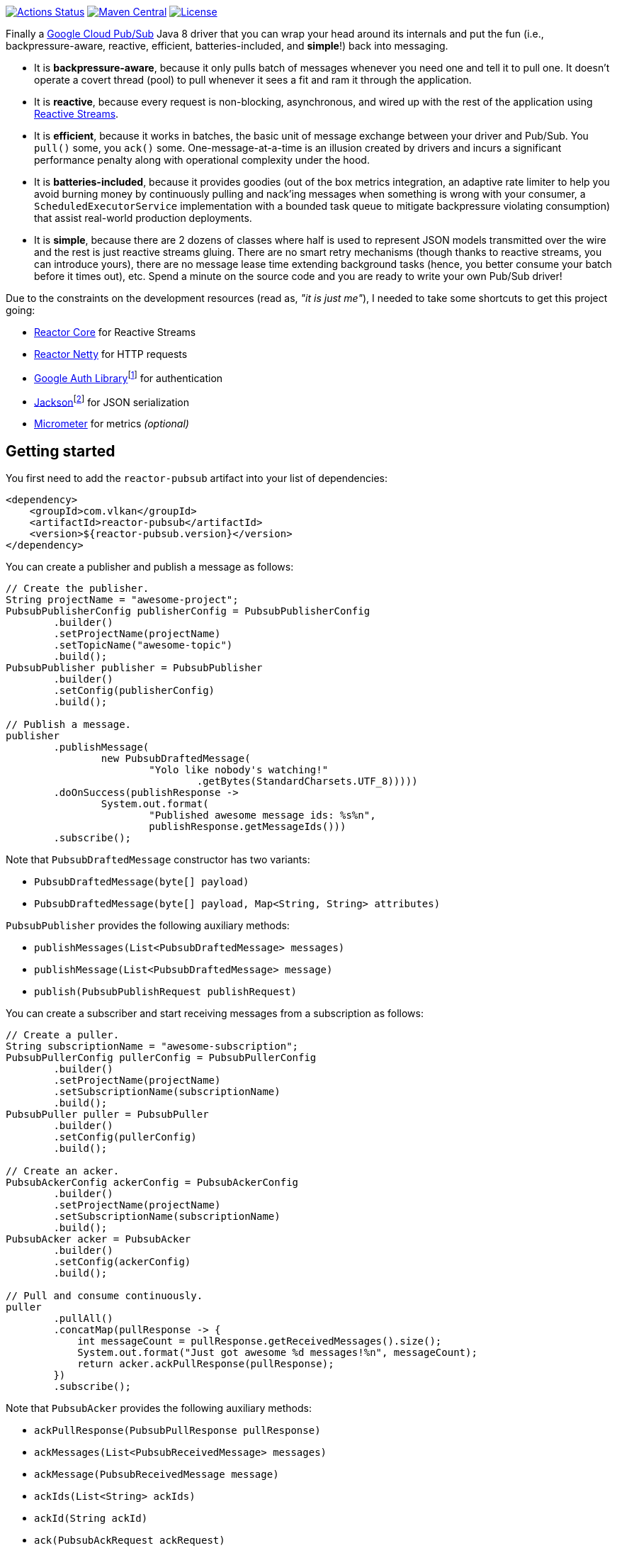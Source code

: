 https://github.com/vy/reactor-pubsub/actions[image:https://github.com/vy/reactor-pubsub/workflows/CI/badge.svg[Actions Status]]
https://search.maven.org/search?q=g:com.vlkan%20a:reactor-pubsub[image:https://img.shields.io/maven-central/v/com.vlkan/reactor-pubsub.svg[Maven Central]]
https://www.apache.org/licenses/LICENSE-2.0.txt[image:https://img.shields.io/github/license/vy/reactor-pubsub.svg[License]]

Finally a https://cloud.google.com/pubsub[Google Cloud Pub/Sub] Java 8 driver
that you can wrap your head around its internals and put the fun (i.e.,
backpressure-aware, reactive, efficient, batteries-included, and *simple*!) back
into messaging.

- It is *backpressure-aware*, because it only pulls batch of messages whenever
  you need one and tell it to pull one. It doesn't operate a covert thread
  (pool) to pull whenever it sees a fit and ram it through the application.

- It is *reactive*, because every request is non-blocking, asynchronous, and
  wired up with the rest of the application using
  http://www.reactive-streams.org[Reactive Streams].

- It is *efficient*, because it works in batches, the basic unit of message
  exchange between your driver and Pub/Sub. You `pull()` some, you `ack()` some.
  One-message-at-a-time is an illusion created by drivers and incurs a
  significant performance penalty along with operational complexity under the
  hood.

- It is *batteries-included*, because it provides goodies (out of the box
  metrics integration, an adaptive rate limiter to help you avoid burning money
  by continuously pulling and nack'ing messages when something is wrong with
  your consumer, a `ScheduledExecutorService` implementation with a bounded task
  queue to mitigate backpressure violating consumption) that assist real-world
  production deployments.

- It is *simple*, because there are 2 dozens of classes where half is used to
  represent JSON models transmitted over the wire and the rest is just reactive
  streams gluing. There are no smart retry mechanisms (though thanks to reactive
  streams, you can introduce yours), there are no message lease time extending
  background tasks (hence, you better consume your batch before it times out),
  etc. Spend a minute on the source code and you are ready to write your own
  Pub/Sub driver!

Due to the constraints on the development resources (read as, _"it is just
me"_), I needed to take some shortcuts to get this project going:

- https://github.com/reactor/reactor-core/[Reactor Core] for Reactive Streams

- https://github.com/reactor/reactor-netty[Reactor Netty] for HTTP requests

- https://github.com/googleapis/google-auth-library-java[Google Auth
  Library]footnote:[This could have been replaced with a more lightweight
  alternative, but given you have already been using Pub/Sub, it is highly
  likely that you already sold your soul to some other Google Cloud services
  too. Hence, no need to introduce an extra dependency.] for authentication

- https://github.com/FasterXML/jackson-databind[Jackson]footnote:[https://github.com/googleapis/google-api-java-client[Google
  APIs Client Library] already depends on Jackson.] for JSON serialization

- http://micrometer.io/[Micrometer] for metrics _(optional)_

== Getting started

You first need to add the `reactor-pubsub` artifact into your list of
dependencies:

```xml
<dependency>
    <groupId>com.vlkan</groupId>
    <artifactId>reactor-pubsub</artifactId>
    <version>${reactor-pubsub.version}</version>
</dependency>
```

You can create a publisher and publish a message as follows:

```java
// Create the publisher.
String projectName = "awesome-project";
PubsubPublisherConfig publisherConfig = PubsubPublisherConfig
        .builder()
        .setProjectName(projectName)
        .setTopicName("awesome-topic")
        .build();
PubsubPublisher publisher = PubsubPublisher
        .builder()
        .setConfig(publisherConfig)
        .build();

// Publish a message.
publisher
        .publishMessage(
                new PubsubDraftedMessage(
                        "Yolo like nobody's watching!"
                                .getBytes(StandardCharsets.UTF_8)))))
        .doOnSuccess(publishResponse ->
                System.out.format(
                        "Published awesome message ids: %s%n",
                        publishResponse.getMessageIds()))
        .subscribe();
```

Note that `PubsubDraftedMessage` constructor has two variants:

- `PubsubDraftedMessage(byte[] payload)`
- `PubsubDraftedMessage(byte[] payload, Map<String, String> attributes)`

`PubsubPublisher` provides the following auxiliary methods:

- `publishMessages(List<PubsubDraftedMessage> messages)`
- `publishMessage(List<PubsubDraftedMessage> message)`
- `publish(PubsubPublishRequest publishRequest)`

You can create a subscriber and start receiving messages from a subscription as
follows:

```java
// Create a puller.
String subscriptionName = "awesome-subscription";
PubsubPullerConfig pullerConfig = PubsubPullerConfig
        .builder()
        .setProjectName(projectName)
        .setSubscriptionName(subscriptionName)
        .build();
PubsubPuller puller = PubsubPuller
        .builder()
        .setConfig(pullerConfig)
        .build();

// Create an acker.
PubsubAckerConfig ackerConfig = PubsubAckerConfig
        .builder()
        .setProjectName(projectName)
        .setSubscriptionName(subscriptionName)
        .build();
PubsubAcker acker = PubsubAcker
        .builder()
        .setConfig(ackerConfig)
        .build();

// Pull and consume continuously.
puller
        .pullAll()
        .concatMap(pullResponse -> {
            int messageCount = pullResponse.getReceivedMessages().size();
            System.out.format("Just got awesome %d messages!%n", messageCount);
            return acker.ackPullResponse(pullResponse);
        })
        .subscribe();
```

Note that `PubsubAcker` provides the following auxiliary methods:

- `ackPullResponse(PubsubPullResponse pullResponse)`
- `ackMessages(List<PubsubReceivedMessage> messages)`
- `ackMessage(PubsubReceivedMessage message)`
- `ackIds(List<String> ackIds)`
- `ackId(String ackId)`
- `ack(PubsubAckRequest ackRequest)`

== Utilities

The project ships a couple of utilities where you might find them handy in
assembling your messaging pipeline. Even though they are optional, we strongly
recommend their usage.

=== Rate limiter

We strongly encourage everyone to employ the provided rate limiter while
consuming messages. The rationale is simple: In order to avoid burning GCP bills
for nothing, you better cut down the consumption rate if the rest of the system
is indicating a failure.

`reactor-pubsub` provides the following utilities for rate limiting purposes:

- `RateLimiter` is a simple (_package local_) rate limiter.

- `StagedRateLimiter` is a rate limiter with multiple stages. Each stage is
  composed of a _success rate_ and _failure rate_ pair. In the absence of
  failure acknowledgements, excessive permit claims replace the active stage
  with the next faster one, if there is any. Likewise, excessive failure
  acknowledgements replace the active stage with the next slower one, if there
  is any.

One can employ the `StagedRateLimiter` for a `PubsubPuller` as follows:

```java
// Create the staged rate limiter and its reactor decorator.
String stagedRateLimiterName = projectName + '/' + subscriptionName;
StagedRateLimiter stagedRateLimiter = StagedRateLimiter
        .builder()
        .setName(stagedRateLimiterName)
        .setSpec("1/1m:, 1/30s:1/1m, 1/1s:2/1m, :1/3m")     // (default)
        .build();
StagedRateLimiterReactorDecoratorFactory stagedRateLimiterReactorDecoratorFactory =
        StagedRateLimiterReactorDecoratorFactory
                .builder()
                .setStagedRateLimiter(stagedRateLimiter)
                .build();
Function<Flux<PubsubPullResponse>, Flux<PubsubPullResponse>> stagedRateLimiterFluxDecorator =
        stagedRateLimiterReactorDecoratorFactory.ofFlux();

// Employ the staged rate limiter.
puller
        .pullAll()
        .concatMap(pullResponse -> {
            // ...
            return acker.ackPullResponse(pullResponse);
        })
        .transform(stagedRateLimiterFluxDecorator)
        .subscribe();
```

The stages are described in increasing success rate limit order using a
specification format as follows: `1/1m:, 1/30s:1/1m, 1/1s:2/1m, :1/3m`. The
specification is a comma-separated list of _[success rate limit]:[failure rate
limit]_ pairs where, e.g., `1/1h` is used to denote a rate limit of a single
permit per 1 hour. Temporal unit must be one of h(ours), m(inutes), or
s(econds). The initial failure rate limit and the last success rate limit can be
omitted to indicate no rate limits.) This example will result in the following
stages.

.`StagedRateLimiter` stages for specification `1/1m:, 1/30s:1/1m, 1/1s:2/1m, :1/3m`.
|===
| stage | success rate limit | failure rate limit

| 1
| 1/1m (once per minute)
| infinite

| 2
| 1/30s (once per 30 second)
| 1/1m (once per minute)

| 3
| 1/1s (once per second)
| 2/1m (twice per minute)

| 4
| infinite
| 1/3m (once per 3 minute)
|===

By contract, initially the active stage is set to the one with the slowest
success rate limit.

=== Bounded `SchedulerExecutorService`

`PubsubPuller`, `PubsubAccessTokenCache`, and
`StagedRateLimiterReactorDecoratorFactory` optionally receive either a
`ScheduledExecutorService` or a Reactor `Scheduler` in their builders for timed
invocations. One can explicitly change the implicit scheduler used by any
Reactor `Mono<T>` or `Flux<T>` as well. (See
https://projectreactor.io/docs/core/release/reference/#schedulers[Threading and
Schedulers] in Reactor reference manual.) We strongly suggest employing a common
dedicated scheduler for all these cases with a _bounded task queue_. That said,
unfortunately neither the default Reactor ``Scheduler``s nor the
`ScheduledExecutorService` implementations provided by the Java Standard library
allow one to put a bound on the task queue size. This shortcoming is severely
prone to hiding backpressure problems. (See the
http://cs.oswego.edu/pipermail/concurrency-interest/2019-April/016861.html[the
relevant concurrency-interest discussion].) To mitigate this, we provide
`BoundedScheduledThreadPoolExecutor` wrapper and strongly recommend to employ it
in your Reactor assembly line. Even though this will incur an extra thread
context switching cost, this is almost negligible for a majority of the use
cases and the benefit will overweight this minor expense. The usage is as simple
as follows:

```java
// Create the executor.
ScheduledThreadPoolExecutor executor =
        new ScheduledThreadPoolExecutor(
                Runtime.getRuntime().availableProcessors());
BoundedScheduledThreadPoolExecutor boundedExecutor =
        new BoundedScheduledThreadPoolExecutor(100, executor);
Scheduler scheduler = Schedulers.fromExecutorService(boundedExecutor);

// Set the access token cache executor.
PubsubAccessTokenCache
        .builder()
        .setExecutorService(executor)
        // ...
        .build();

// Set the puller scheduler.
PubsubPuller puller = PubsubPuller
        .builder()
        .setScheduler(scheduler)
        // ...
        .build();

// Employ the scheduler in the Reactor pipeline.
puller
        .pullAll()
        .concatMap(pullResponse -> {
            // ...
            return acker.ackPullResponse(pullResponse);
        })
        .flatMap(this::doSomeOtherAsyncIO)
        .subscribeOn(scheduler)
        .subscribe();
```

== F.A.Q

=== How can I avoid stream termination when pull fails?

It is a common pitfall to build a message consumption pipeline as follows:

```java
puller
        .pullAll()
        .concatMap(pullResponse -> businessLogic
                .execute(pullResponse)
                .then(acker.ackPullResponse(pullResponse)))
        .subscribe();
```

Here the `Flux<PubsubPullResponse>` returned by `pullAll()` will be  terminated
if any of the methods along the reactive chain (`pullAll()`,
`businessLogic.execute()`, `ack()`, etc.) throws an exception. No matter how
many `doOnError()`, `onErrorResume()` you plaster there, the damage has been
done, the subscription has been cancelled, and `pullAll()` will not continue
pulling anymore. Note that this applies to any
https://projectreactor.io/docs/core/release/reference/#flux[`Flux`] and nothing
new to the way we leverage it here. To prevent such premature stream
termination, you need to retry subscribing. While this can be done as simple as
calling `retry()`, you might also want to check out more fancy options like
`retryBackoff()`. As one final remark, make sure you deal (log?) with the error
prior to retrying.

=== How can I retry ack's?

See
https://projectreactor.io/docs/core/release/reference/#faq.exponentialBackoff[How
to use `retryWhen` for exponential backoff?] in Reactor reference manual.

=== How can I change the GCP credentials?

Unless one provided, all `PubsubPublisher`, `PubsubPuller` and `PubsubAcker`
classes use the `PubsubAccessTokenCache.getDefaultInstance()` and
`PubsubClient.getDefaultInstance()` defaults. By default,
`PubsubAccessTokenCache` leverages `GoogleCredentials.getApplicationDefault()`
provided by the `google-auth-library-oauth2-http` artifact. This function
determines the credentials by trying out the following steps in order:

. Credentials file pointed to by the `GOOGLE_APPLICATION_CREDENTIALS`
  environment variable

. Credentials provided by the Google Cloud SDK `gcloud auth application-default
  login` command

. Google App Engine built-in credentials

. Google Cloud Shell built-in credentials

. Google Compute Engine built-in credentials

Rather than relying on this mechanism, one can explicitly set the credentials
as follows:

```java
// Create the access token cache.
PubsubAccessTokenCache accessTokenCache = PubsubAccessTokenCache
        .builder()
        .setCredentials("awesome-password")     // null falls back to the defaults
        .build();

// Create the client.
PubsubClient client = PubsubClient
        .builder()
        .setAccessTokenCache(accessTokenCache)
        .build();

// Create the puller.
PubsubPuller puller = PubsubPuller
        .builder()
        .setClient(client)
        // ...
        .build();

// Create the ack'er.
PubsubAcker acker = PubsubAcker
        .builder()
        .setClient(client)
        // ...
        .build();

// Create the publisher.
PubsubPublisher publisher = PubsubPublisher
        .builder()
        .setClient(client)
        // ...
        .build();
```

=== How can I enable metrics?

Given http://micrometer.io/[Micrometer] is used for metrics, you first need to
have it in your list of dependencies:

```xml
<dependency>
    <groupId>io.micrometer</groupId>
    <artifactId>micrometer-core</artifactId>
    <version>${micrometer.version}</version>
</dependency>
```

Both `PubsubClient` and `StagedRateLimiterReactorDecoratorFactory` provide
means to configure metrics. Each can be simply configured as follows:

```java
// Create a meter registry.
MeterRegistry meterRegistry = ...;

// Pass the meter registry to the Pub/Sub client.
PubsubClient
        .builder()
        .setMeterRegistry(meterRegistry)
        .setMeterNamePrefix("pubsub.client")            // default
        .setMeterTags(Collections.emptyMap())           // default
        // ...
        .build();

// Pass the meter registry to the rate limiter factory.
StagedRateLimiterReactorDecoratorFactory
        .builder()
        .setMeterRegistry(meterRegistry)
        .setMeterNamePrefix("pubsub.stagedRateLimiter") // default
        .setMeterTags(Collections.emptyMap())           // default
        // ...
        .build();
```

Above will publish metrics with the following footprints:

|===
|Name |Tags |Description

|`pubsub.client.publish.latency`
|`projectName`, `topicName`, `result`
|`publish` request latency

|`pubsub.client.publish.count`
|`projectName`, `topicName`
|``publish``ed message count

|`pubsub.client.{pull,ack}.latency`
|`projectName`, `subscriptionName`, `result`
|`pull` and `ack` request latency

|`pubsub.client.{pull,ack}.count`
|`projectName`, `subscriptionName`
|``pulled``ed/``ack``ed message count

|`pubsub.stagedRateLimiter.permitWaitPeriod`
|`name`
|permit wait period distribution summary
|===

There are a couple of details that need further elaboration here:

- When `PubsubPullerConfig#pullPeriod` is set to zero (default), `pull` requests
  will only get completed when there are messages. Hence, one might experience
  high latencies in queues that frequently become empty.

- When `PubsubPullerConfig#pullPeriod` is set to a value greater than zero,
  repeatedly executed `pull` requests by `PubsubPuller#pullAll()` will get
  followed by a `pullPeriod` delay after an empty response. Hence the published
  `pubsub.client.pull.latency` metrics are a combination of both the full and
  the empty responses.

- As of this writing, Pub/Sub blocks every `pull` requests at least ~1.5 seconds
  before returning an empty response.

=== How can I run it against the Pub/Sub emulator?

Pub/Sub provides an https://cloud.google.com/pubsub/docs/emulator[emulator]
to test your applications locally. In order to use it in combination with
`reactor-pubsub`, you need to configure the `baseUrl` of the `PubsubClient` as
follows:

```java
// Create a custom client.
PubsubClientConfig clientConfig = PubsubClientConfig
        .builder()
        .setBaseUrl("http://localhost:8085")
        .build();
PubsubClient client = PubsubClient
        .builder()
        .setConfig(clientConfig)
        .build();

// Create a publisher.
PubsubPublisher publisher = PubsubPublisher
        .builder()
        .setClient(client)
        // ...
        .build();

// Create a puller.
PubsubPuller puller = PubsubPuller
        .builder()
        .setClient(client)
        // ...
        .build();

// Create an acker.
PubsubAcker acker = PubsubAcker
        .builder()
        .setClient(client)
        // ...
        .build();
```

== Historical account

I (_Volkan Yazıcı_) would like to take this opportunity to share the historical
account from my perspective to justify the effort and defend it against any
potential https://en.wikipedia.org/wiki/Not_invented_here[NIH] syndrome
accusations.

*Why did I feel a need to implement a Pub/Sub Java driver from scratch?* At
https://bol.com[bol.com], we heavily use Pub/Sub. There we started our pursuit
like the rest of the Pub/Sub users with
https://cloud.google.com/pubsub/docs/quickstart-client-libraries[the official
Java drivers] provided by Google. Later on we started bumping into backpressure
problems: tasks on the shared `ScheduledExecutorService` were somehow awkwardly
dating back and constantly piling up. That was the point I introduced a
link:src/main/java/com/vlkan/pubsub/util/BoundedScheduledThreadPoolExecutor.java[BoundedScheduledThreadPoolExecutor]
and shit hit the fan. I figured the official Pub/Sub driver was ramming the
fetched batch of messages through the shared executor. My first reaction was to
cut down the pull buffer size and the concurrent pull count. That solved a
majority of our backpressure-related problems, though created a new one:
efficiency. Then I started examining the source code and wasted quite a lot of
time trying to make forsaken
https://github.com/googleapis/gax-java/blob/master/gax/src/main/java/com/google/api/gax/batching/FlowControlSettings.java[FlowControlSettings]
work. This disappointing inquiry resulted in something remarkable: I understood
how Pub/Sub works and amazed by the extent of complexity for such a simple task.
I have already been using Reactive Streams (RxJava and Reactor) every single
work day in the last five years and compiled a thick collection of lessons and
recipes out of it. The more I examined the official Pub/Sub Java driver source
code, the more I was convinced that I could very well engineer this into
something way more simple. I know how to pump JSON payloads over HTTP via
Reactor Netty and enjoy a backpressure-aware, reactive comfort out of the box.
But that wasn't the tipping point I had decided to implement my own Pub/Sub Java
driver. I made my mind when I witnessed that
https://github.com/spring-cloud/spring-cloud-gcp/pull/1461#discussion_r274098603[Google
engineers are clueless about these problems].

*Why all the fuss about the rate limiting?* One morning I came to the  office
and read an e-mail from one of the platform teams asking how come we managed to
burn hundreds of dollars worth of Pub/Sub messaging in the middle of the night.
One of the application (non-critical) databases happened to go down for a couple
of hours and during that period nodes constantly sucked up messages and nack'ed
them due to the database failure. This is an opinionated Pub/Sub driver and in
my opinion you should not relentlessly burn Pub/Sub bills if the rest of the
application is shouting out there is something going on wrong. Hence, please
configure and use the god damn rate limiter.

== Contributors

- https://github.com/berkaybuharali[Berkay Buharalı]
- https://github.com/bsideup[Sergei Egorov]
- https://github.com/luiccn[Luiz Neto]

== License

Copyright &copy; 2019 https://vlkan.com/[Volkan Yazıcı]

Licensed under the Apache License, Version 2.0 (the "License");  you may not use
this file except in compliance with the License. You may obtain a copy of the
License at

```
http://www.apache.org/licenses/LICENSE-2.0
```

Unless required by applicable law or agreed to in writing, software distributed
under the License is distributed on an "AS IS" BASIS, WITHOUT WARRANTIES OR
CONDITIONS OF ANY KIND, either express or implied. See the License for the
specific language governing permissions and limitations under the License.
